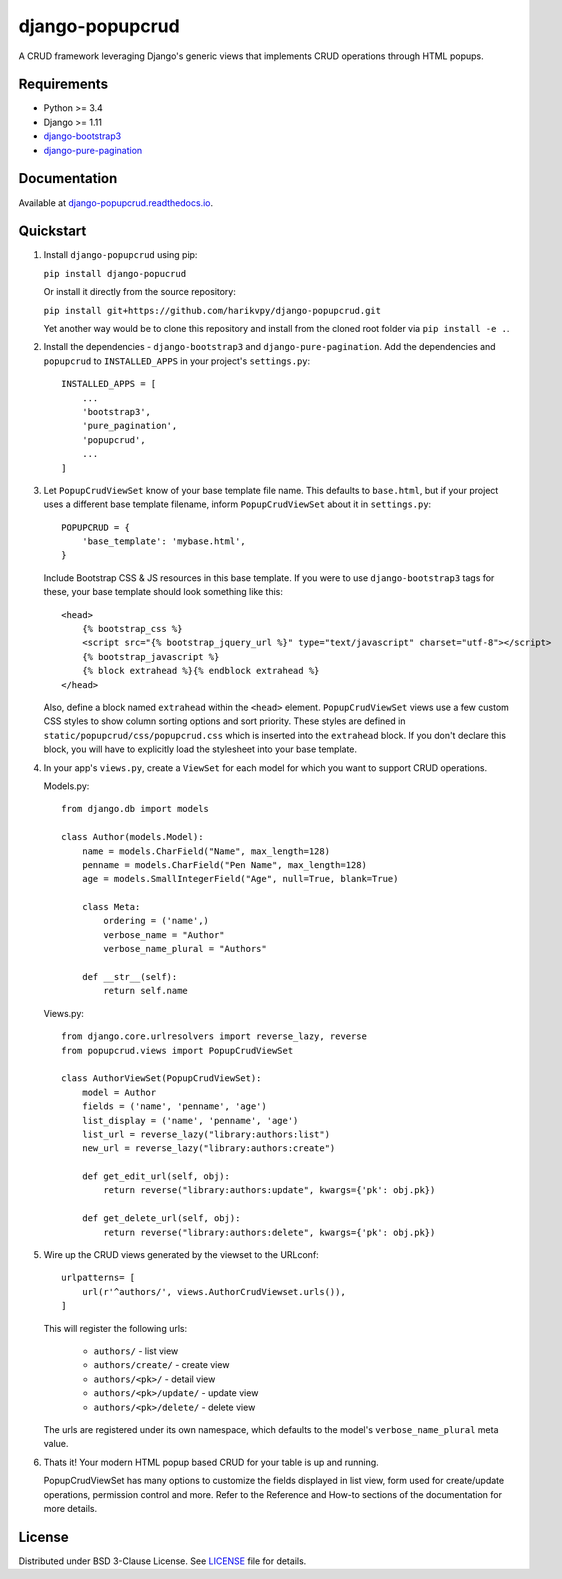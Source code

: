 ================
django-popupcrud
================

A CRUD framework leveraging Django's generic views that implements CRUD
operations through HTML popups.

.. image:: https://img.shields.io/pypi/v/django-popupcrud.svg
    :target: https://pypi.python.org/pypi/django-popupcrud
    :alt: Latest PyPI version

.. image:: https://img.shields.io/pypi/dm/django-popupcrud.svg
    :target: https://pypi.python.org/pypi/django-popupcrud
    :alt: Number of PyPI downloads per month

Requirements
------------

- Python >= 3.4
- Django >= 1.11
- `django-bootstrap3 <https://github.com/dyve/django-bootstrap3.git>`_
- `django-pure-pagination <https://github.com/jamespacileo/django-pure-pagination.git>`_

Documentation
-------------

Available at `django-popupcrud.readthedocs.io
<http://django-popupcrud.readthedocs.io/en/latest/index.html>`_.

Quickstart
----------

1. Install ``django-popupcrud`` using pip:

   ``pip install django-popucrud``

   Or install it directly from the source repository:

   ``pip install git+https://github.com/harikvpy/django-popupcrud.git``

   Yet another way would be to clone this repository and install from the cloned
   root folder via ``pip install -e .``.

2. Install the dependencies - ``django-bootstrap3`` and
   ``django-pure-pagination``.  Add the dependencies and ``popupcrud`` to
   ``INSTALLED_APPS`` in your project's ``settings.py``::

       INSTALLED_APPS = [
           ...
           'bootstrap3',
           'pure_pagination',
           'popupcrud',
           ...
       ]

3. Let ``PopupCrudViewSet`` know of your base template file name. This defaults
   to ``base.html``, but if your project uses a different base template
   filename, inform ``PopupCrudViewSet`` about it in ``settings.py``::

        POPUPCRUD = {
            'base_template': 'mybase.html',
        }

   Include Bootstrap CSS & JS resources in this base template.
   If you were to use ``django-bootstrap3`` tags for these, your base
   template should look something like this::

    <head>
        {% bootstrap_css %}
        <script src="{% bootstrap_jquery_url %}" type="text/javascript" charset="utf-8"></script>
        {% bootstrap_javascript %}
        {% block extrahead %}{% endblock extrahead %}
    </head>

   Also, define a block named ``extrahead`` within the ``<head>`` element.
   ``PopupCrudViewSet`` views use a few custom CSS styles to show column
   sorting options and sort priority. These styles are defined in
   ``static/popupcrud/css/popupcrud.css`` which is inserted into
   the ``extrahead`` block. If you don't declare this block,
   you will have to explicitly load the stylesheet into your base template.

4. In your app's ``views.py``, create a ``ViewSet`` for each model for which you
   want to support CRUD operations.

   Models.py::

    from django.db import models

    class Author(models.Model):
        name = models.CharField("Name", max_length=128)
        penname = models.CharField("Pen Name", max_length=128)
        age = models.SmallIntegerField("Age", null=True, blank=True)

        class Meta:
            ordering = ('name',)
            verbose_name = "Author"
            verbose_name_plural = "Authors"

        def __str__(self):
            return self.name

   Views.py::

    from django.core.urlresolvers import reverse_lazy, reverse
    from popupcrud.views import PopupCrudViewSet

    class AuthorViewSet(PopupCrudViewSet):
        model = Author
        fields = ('name', 'penname', 'age')
        list_display = ('name', 'penname', 'age')
        list_url = reverse_lazy("library:authors:list")
        new_url = reverse_lazy("library:authors:create")

        def get_edit_url(self, obj):
            return reverse("library:authors:update", kwargs={'pk': obj.pk})

        def get_delete_url(self, obj):
            return reverse("library:authors:delete", kwargs={'pk': obj.pk})

5. Wire up the CRUD views generated by the viewset to the URLconf::

        urlpatterns= [
            url(r'^authors/', views.AuthorCrudViewset.urls()),
        ]

   This will register the following urls:

    * ``authors/`` - list view
    * ``authors/create/`` - create view
    * ``authors/<pk>/`` - detail view
    * ``authors/<pk>/update/`` - update view
    * ``authors/<pk>/delete/`` - delete view

   The urls are registered under its own namespace, which defaults to the
   model's ``verbose_name_plural`` meta value.

6. Thats it! Your modern HTML popup based CRUD for your table is up and running.

   PopupCrudViewSet has many options to customize the fields displayed in list
   view, form used for create/update operations, permission control and more.
   Refer to the Reference and How-to sections of the documentation for more
   details.

License
-------
Distributed under BSD 3-Clause License. See `LICENSE
<LICENSE>`_ file for details.
